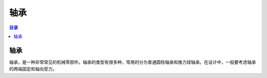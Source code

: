 轴承
=======
.. contents:: 目录

轴承
--------
轴承，是一种非常常见的机械零部件。轴承的类型有很多种，常用的分为普通圆柱轴承和推力球轴承。在设计中，一般要考虑轴承的两端固定和轴向受力。